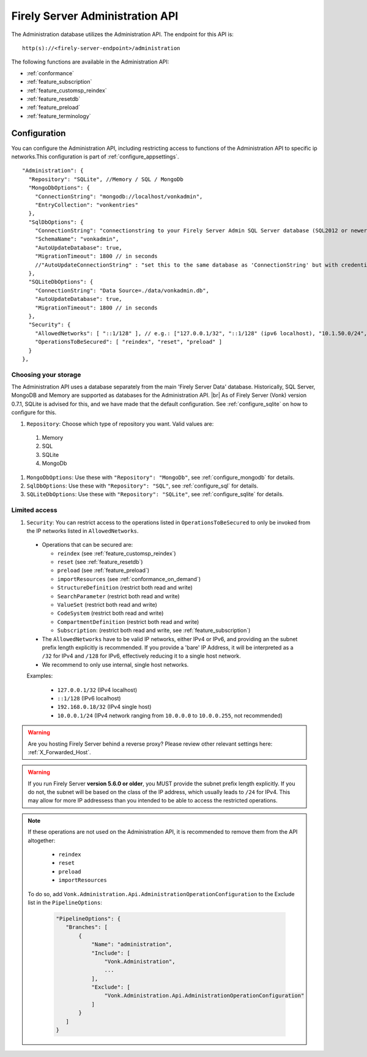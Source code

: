 .. _administration_api:

Firely Server Administration API
================================

The Administration database utilizes the Administration API. The endpoint for this API is:
::

   http(s)://<firely-server-endpoint>/administration

The following functions are available in the Administration API:

* :ref:`conformance`
* :ref:`feature_subscription`
* :ref:`feature_customsp_reindex`
* :ref:`feature_resetdb`
* :ref:`feature_preload`
* :ref:`feature_terminology`

.. _configure_administration:

Configuration
-------------

You can configure the Administration API, including restricting access to functions of the Administration API to specific ip networks.This configuration is part of :ref:`configure_appsettings`.

::

  "Administration": {
    "Repository": "SQLite", //Memory / SQL / MongoDb
    "MongoDbOptions": {
      "ConnectionString": "mongodb://localhost/vonkadmin",
      "EntryCollection": "vonkentries"
    },
    "SqlDbOptions": {
      "ConnectionString": "connectionstring to your Firely Server Admin SQL Server database (SQL2012 or newer); Set MultipleActiveResultSets=True",
      "SchemaName": "vonkadmin",
      "AutoUpdateDatabase": true,
      "MigrationTimeout": 1800 // in seconds
      //"AutoUpdateConnectionString" : "set this to the same database as 'ConnectionString' but with credentials that can alter the database. If not set, defaults to the value of 'ConnectionString'"
    },
    "SQLiteDbOptions": {
      "ConnectionString": "Data Source=./data/vonkadmin.db",
      "AutoUpdateDatabase": true,
      "MigrationTimeout": 1800 // in seconds
    },
    "Security": {
      "AllowedNetworks": [ "::1/128" ], // e.g.: ["127.0.0.1/32", "::1/128" (ipv6 localhost), "10.1.50.0/24", "10.5.3.0/24", "31.161.91.98/32"]
      "OperationsToBeSecured": [ "reindex", "reset", "preload" ]
    }
  },

.. _configure_administration_repository:

Choosing your storage
^^^^^^^^^^^^^^^^^^^^^
The Administration API uses a database separately from the main 'Firely Server Data' database. Historically, SQL Server, MongoDB and Memory are supported as databases for the Administration API.
|br| As of Firely Server (Vonk) version 0.7.1, SQLite is advised for this, and we have made that the default configuration. See :ref:`configure_sqlite` on how to configure for this.


#. ``Repository``: Choose which type of repository you want. Valid values are:

  #. Memory
  #. SQL
  #. SQLite
  #. MongoDb

#. ``MongoDbOptions``: Use these with ``"Repository": "MongoDb"``, see :ref:`configure_mongodb` for details.
#. ``SqlDbOptions``: Use these with ``"Repository": "SQL"``, see :ref:`configure_sql` for details.
#. ``SQLiteDbOptions``: Use these with ``"Repository": "SQLite"``, see :ref:`configure_sqlite` for details.

.. _configure_administration_access:

Limited access
^^^^^^^^^^^^^^

#. ``Security``: You can restrict access to the operations listed in ``OperationsToBeSecured`` to only be invoked from the IP networks listed in ``AllowedNetworks``.

  * Operations that can be secured are:

    * ``reindex`` (see :ref:`feature_customsp_reindex`)
    * ``reset`` (see :ref:`feature_resetdb`)
    * ``preload`` (see :ref:`feature_preload`)
    * ``importResources`` (see :ref:`conformance_on_demand`)
    * ``StructureDefinition`` (restrict both read and write)
    * ``SearchParameter`` (restrict both read and write)
    * ``ValueSet`` (restrict both read and write)
    * ``CodeSystem`` (restrict both read and write)
    * ``CompartmentDefinition`` (restrict both read and write)
    * ``Subscription``: (restrict both read and write, see :ref:`feature_subscription`)

  * The ``AllowedNetworks`` have to be valid IP networks, either IPv4 or IPv6, and providing an the subnet prefix length explicitly is recommended. If you provide a 'bare' IP Address, it will be interpreted as a ``/32`` for IPv4 and ``/128`` for IPv6, effectively reducing it to a single host network.
  * We recommend to only use internal, single host networks. 
  
  Examples:
    
        * ``127.0.0.1/32`` (IPv4 localhost)
        * ``::1/128`` (IPv6 localhost)
        * ``192.168.0.18/32`` (IPv4 single host)
        * ``10.0.0.1/24`` (IPv4 network ranging from ``10.0.0.0`` to ``10.0.0.255``, not recommended)

.. warning::

    Are you hosting Firely Server behind a reverse proxy? Please review other relevant settings here: :ref:`X_Forwarded_Host`.

.. warning::

    If you run Firely Server **version 5.6.0 or older**, you MUST provide the subnet prefix length explicitly. 
    If you do not, the subnet will be based on the class of the IP address, which usually leads to ``/24`` for IPv4. 
    This may allow for more IP addressess than you intended to be able to access the restricted operations.

.. note::

   If these operations are not used on the Administration API, it is recommended to remove them from the API altogether:
   
    * ``reindex``
    * ``reset``
    * ``preload``
    * ``importResources``
    
   To do so, add ``Vonk.Administration.Api.AdministrationOperationConfiguration`` to the Exclude list in the ``PipelineOptions``:
    
    .. code-block:: json
    
         "PipelineOptions": {
            "Branches": [
                {
                    "Name": "administration",
                    "Include": [
                        "Vonk.Administration",
                        ...
                    ],
                    "Exclude": [
                        "Vonk.Administration.Api.AdministrationOperationConfiguration"
                    ]
                }
            ]
         }

.. |br| raw:: html

   <br />

